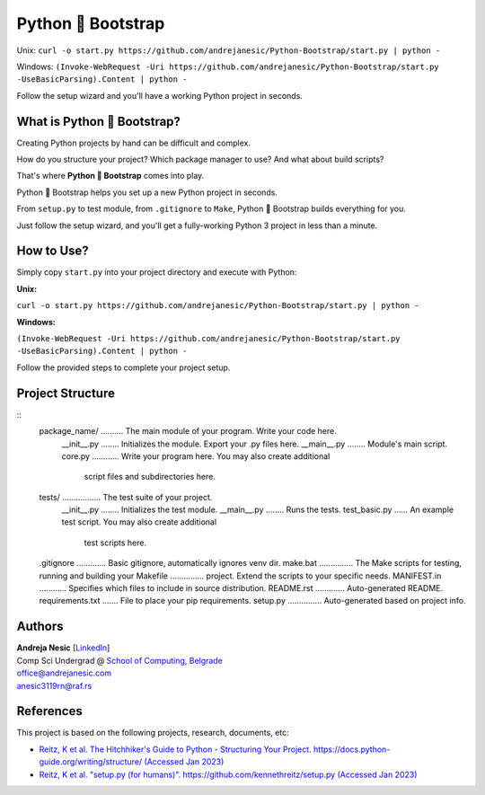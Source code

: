 Python 🚀 Bootstrap
=======================

Unix: ``curl -o start.py https://github.com/andrejanesic/Python-Bootstrap/start.py | python -``

Windows: ``(Invoke-WebRequest -Uri https://github.com/andrejanesic/Python-Bootstrap/start.py -UseBasicParsing).Content | python -``

Follow the setup wizard and you'll have a working Python project in seconds.

What is Python 🚀 Bootstrap?
----------------------------

Creating Python projects by hand can be difficult and complex.

How do you structure your project? Which package manager to use? And what about build scripts?

That's where **Python 🚀 Bootstrap** comes into play.

Python 🚀 Bootstrap helps you set up a new Python project in seconds.

From ``setup.py`` to test module, from ``.gitignore`` to ``Make``, Python 🚀 Bootstrap builds everything for you.

Just follow the setup wizard, and you'll get a fully-working Python 3 project in less than a minute.

How to Use?
-----------

Simply copy ``start.py`` into your project directory and execute with Python:

**Unix:**

``curl -o start.py https://github.com/andrejanesic/Python-Bootstrap/start.py | python -``

**Windows:**

``(Invoke-WebRequest -Uri https://github.com/andrejanesic/Python-Bootstrap/start.py -UseBasicParsing).Content | python -``

Follow the provided steps to complete your project setup.

Project Structure
-----------------
::
    package_name/ .......... The main module of your program. Write your code here.
        __init__.py ........ Initializes the module. Export your .py files here.
        __main__.py ........ Module's main script.
        core.py ............ Write your program here. You may also create additional
                             script files and subdirectories here.
    tests/ ................. The test suite of your project.
        __init__.py ........ Initializes the test module.
        __main__.py ........ Runs the tests.
        test_basic.py ...... An example test script. You may also create additional
                             test scripts here.
    .gitignore ............. Basic gitignore, automatically ignores venv dir.
    make.bat ............... The Make scripts for testing, running and building your
    Makefile ............... project. Extend the scripts to your specific needs.
    MANIFEST.in ............ Specifies which files to include in source distribution.
    README.rst ............. Auto-generated README.
    requirements.txt ....... File to place your pip requirements.
    setup.py ............... Auto-generated based on project info.

Authors
-------

.. image:: https://andrejanesic.com/git-signature-sm.png
    :width: 359
    :alt: Andreja Nesic

| **Andreja Nesic** \[`LinkedIn <https://www.linkedin.com/in/andreja-nesic/>`__\]
| Comp Sci Undergrad @ `School of Computing, Belgrade <https://www.linkedin.com/school/racunarski-fakultet/>`__
| office@andrejanesic.com
| anesic3119rn@raf.rs

References
----------

This project is based on the following projects, research, documents, etc:

- `Reitz, K et al. The Hitchhiker's Guide to Python - Structuring Your Project. https://docs.python-guide.org/writing/structure/ (Accessed Jan 2023) <https://docs.python-guide.org/writing/structure/>`__

- `Reitz, K et al. "setup.py (for humans)". https://github.com/kennethreitz/setup.py (Accessed Jan 2023) <https://github.com/kennethreitz/setup.py>`__
